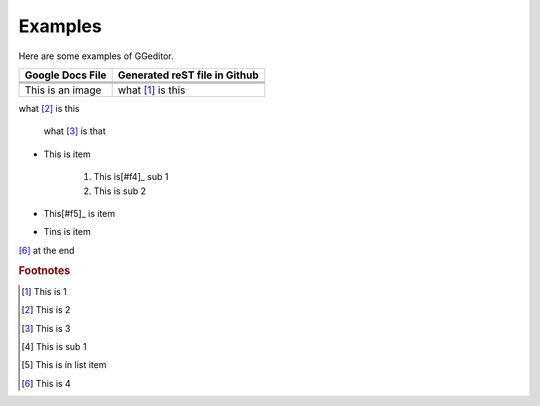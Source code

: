 
Examples
########

Here are some examples of GGeditor.


+------------------------+-----------------------------+
|Google Docs File        |Generated reST file in Github|
+========================+=============================+
|                        |                             |
+------------------------+-----------------------------+
|                        |                             |
+------------------------+-----------------------------+
|                        |                             |
+------------------------+-----------------------------+
|This is an  |IMG1| image|what [#f1]_ is this          |
+------------------------+-----------------------------+

what [#f2]_ is this

      what [#f3]_       is that

* This is item 

   #.    This is[#f4]_     sub 1
   #.    This is sub 2

* This[#f5]_  is item
* Tins is item

|IMG2| 

[#f6]_  at the end

.. rubric:: Footnotes

.. [#f1]  This is 1
.. [#f2]  This is 2
.. [#f3]  This is 3
.. [#f4]  This is sub 1
.. [#f5]  This is in list item 
.. [#f6]  This is 4

.. |IMG1| image:: Examples/img_1.png
   :height: 114 px
   :width: 197 px

.. |IMG2| image:: Examples/img_2.png
   :height: 94 px
   :width: 124 px
